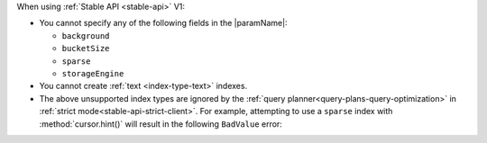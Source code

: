 When using :ref:`Stable API <stable-api>` V1:

- You cannot specify any of the following fields in the |paramName|:

  - ``background``
  - ``bucketSize``
  - ``sparse``
  - ``storageEngine``

- You cannot create :ref:`text <index-type-text>` indexes.

- The above unsupported index types are ignored by the 
  :ref:`query planner<query-plans-query-optimization>` in 
  :ref:`strict mode<stable-api-strict-client>`. For example, 
  attempting to use a ``sparse`` index with :method:`cursor.hint()` 
  will result in the following ``BadValue`` error:

  .. code-block::
     :copyable: false
   
     planner returned error :: caused by :: hint provided does not 
     correspond to an existing index
